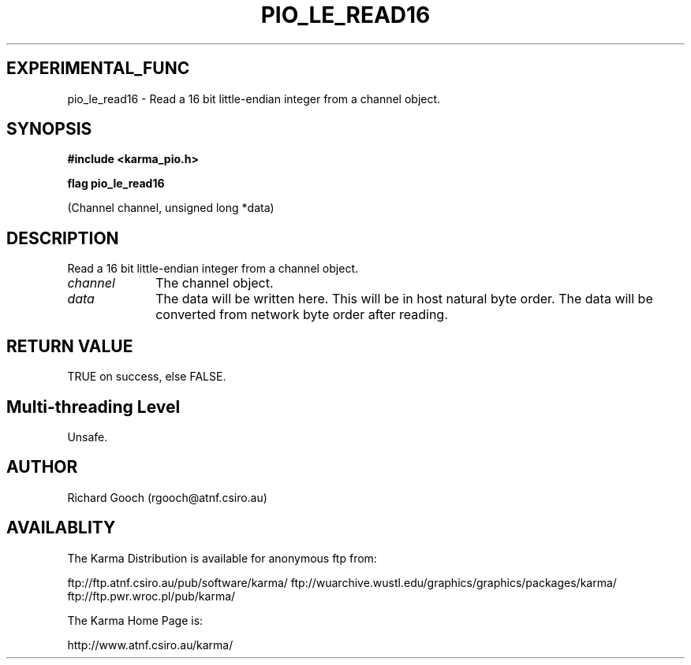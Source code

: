.TH PIO_LE_READ16 3 "13 Nov 2005" "Karma Distribution"
.SH EXPERIMENTAL_FUNC
pio_le_read16 \- Read a 16 bit little-endian integer from a channel object.
.SH SYNOPSIS
.B #include <karma_pio.h>
.sp
.B flag pio_le_read16
.sp
(Channel channel, unsigned long *data)
.SH DESCRIPTION
Read a 16 bit little-endian integer from a channel object.
.IP \fIchannel\fP 1i
The channel object.
.IP \fIdata\fP 1i
The data will be written here. This will be in host natural byte
order. The data will be converted from network byte order after reading.
.SH RETURN VALUE
TRUE on success, else FALSE.
.SH Multi-threading Level
Unsafe.
.SH AUTHOR
Richard Gooch (rgooch@atnf.csiro.au)
.SH AVAILABLITY
The Karma Distribution is available for anonymous ftp from:

ftp://ftp.atnf.csiro.au/pub/software/karma/
ftp://wuarchive.wustl.edu/graphics/graphics/packages/karma/
ftp://ftp.pwr.wroc.pl/pub/karma/

The Karma Home Page is:

http://www.atnf.csiro.au/karma/

